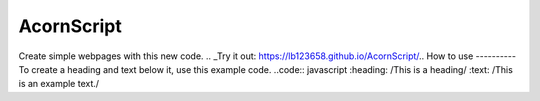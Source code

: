 AcornScript
===========
Create simple webpages with this new code.
.. _Try it out: https://lb123658.github.io/AcornScript/..
How to use
----------
To create a heading and text below it, use this example code. 
..code:: javascript
:heading: /This is a heading/
:text: /This is an example text./
::
